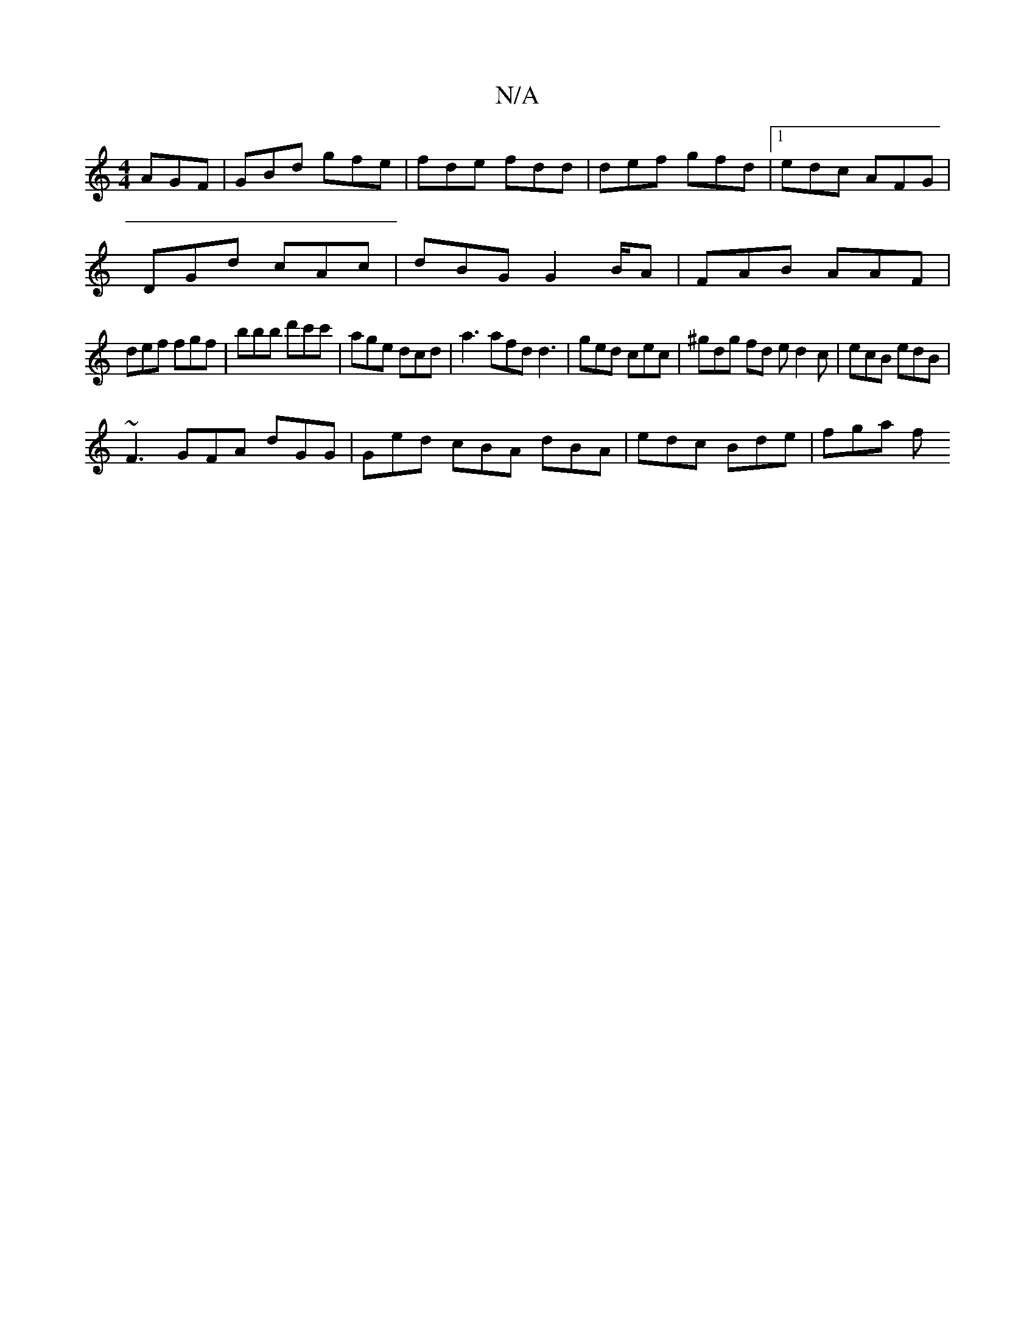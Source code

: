 X:1
T:N/A
M:4/4
R:N/A
K:Cmajor
AGF | GBd gfe | fde fdd | def gfd |1 edc AFG |
DGd cAc | dBG G2 B/2A | FAB AAF |
def fgf | bbb d'c'c' | age dcd | a3 afd d3 | ged cec | ^gdg fd e d2 c | ecB edB |
~F3 GFA dGG|Ged cBA dBA|edc Bde|fga f